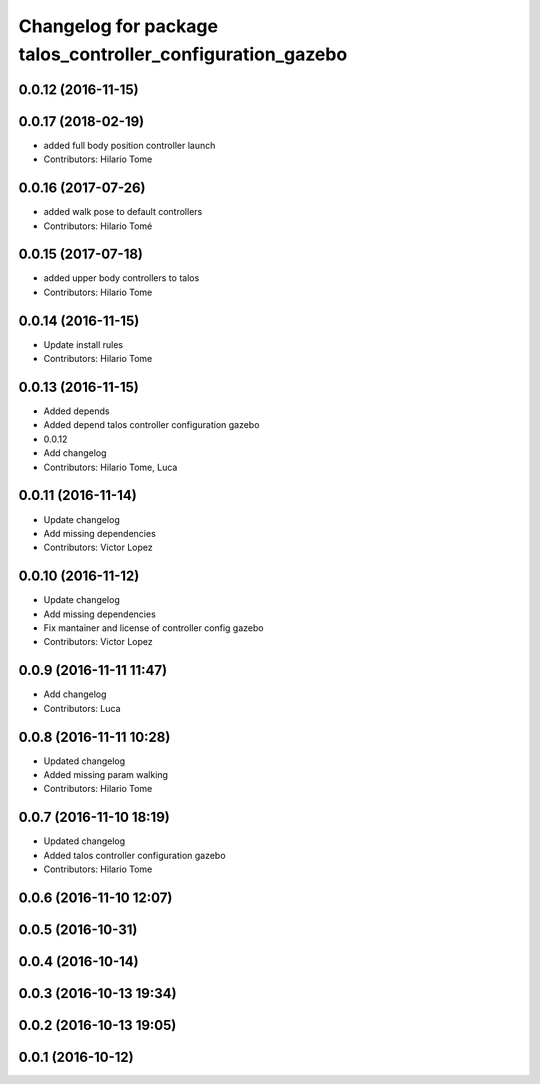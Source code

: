 ^^^^^^^^^^^^^^^^^^^^^^^^^^^^^^^^^^^^^^^^^^^^^^^^^^^^^^^^^^^
Changelog for package talos_controller_configuration_gazebo
^^^^^^^^^^^^^^^^^^^^^^^^^^^^^^^^^^^^^^^^^^^^^^^^^^^^^^^^^^^

0.0.12 (2016-11-15)
-------------------

0.0.17 (2018-02-19)
-------------------
* added full body position controller launch
* Contributors: Hilario Tome

0.0.16 (2017-07-26)
-------------------
* added walk pose to default controllers
* Contributors: Hilario Tomé

0.0.15 (2017-07-18)
-------------------
* added upper body controllers to talos
* Contributors: Hilario Tome

0.0.14 (2016-11-15)
-------------------
* Update install rules
* Contributors: Hilario Tome

0.0.13 (2016-11-15)
-------------------
* Added depends
* Added depend talos controller configuration gazebo
* 0.0.12
* Add changelog
* Contributors: Hilario Tome, Luca

0.0.11 (2016-11-14)
-------------------
* Update changelog
* Add missing dependencies
* Contributors: Victor Lopez

0.0.10 (2016-11-12)
-------------------
* Update changelog
* Add missing dependencies
* Fix mantainer and license of controller config gazebo
* Contributors: Victor Lopez

0.0.9 (2016-11-11 11:47)
------------------------
* Add changelog
* Contributors: Luca

0.0.8 (2016-11-11 10:28)
------------------------
* Updated changelog
* Added missing param walking
* Contributors: Hilario Tome

0.0.7 (2016-11-10 18:19)
------------------------
* Updated changelog
* Added talos controller configuration gazebo
* Contributors: Hilario Tome

0.0.6 (2016-11-10 12:07)
------------------------

0.0.5 (2016-10-31)
------------------

0.0.4 (2016-10-14)
------------------

0.0.3 (2016-10-13 19:34)
------------------------

0.0.2 (2016-10-13 19:05)
------------------------

0.0.1 (2016-10-12)
------------------
